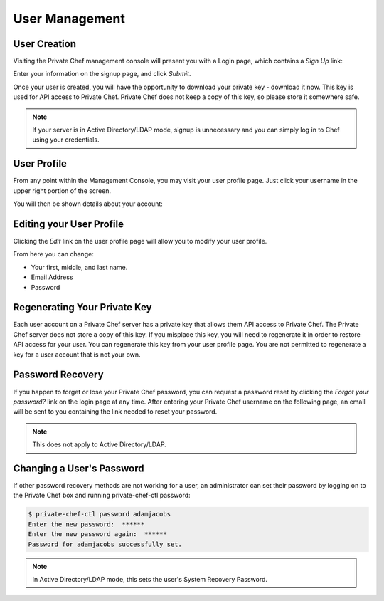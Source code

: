 =============================
User Management
=============================
.. index::
  pair: user; creation

User Creation
-------------

Visiting the Private Chef management console will present you with a Login
page, which contains a *Sign Up* link: 

.. image:: ../images/signup.png

Enter your information on the signup page, and click *Submit*.

.. image:: ../images/create_user_click_signup.png 

Once your user is created, you will have the opportunity to download your
private key - download it now.  This key is used for API access to Private
Chef. Private Chef does not keep a copy of this key, so please store it
somewhere safe.

.. image:: ../images/download_private_key.png
  :alt: Downloading your private key

.. note::

  If your server is in Active Directory/LDAP mode, signup is unnecessary and
  you can simply log in to Chef using your credentials.

User Profile
------------

From any point within the Management Console, you may visit your user profile
page. Just click your username in the upper right portion of the screen.

.. image:: ../images/user_profile_click_me.png

You will then be shown details about your account:

.. image:: ../images/user_profile.png

.. index::
  pair: user; password change
  pair: user; name change
  pair: user; email address change

Editing your User Profile
-------------------------

Clicking the *Edit* link on the user profile page will allow you to modify your user profile.

.. image:: ../images/user_profile_edit_link.png

From here you can change:

* Your first, middle, and last name.
* Email Address 
* Password

.. index::
  pair: user; regenerate private key 

Regenerating Your Private Key
-----------------------------

Each user account on a Private Chef server has a private key that allows them
API access to Private Chef. The Private Chef server does not store a copy of
this key. If you misplace this key, you will need to regenerate it in order to
restore API access for your user. You can regenerate this key from your user
profile page. You are not permitted to regenerate a key for a user account that
is not your own.

.. image:: ../images/regenerate_private_key.png

.. index::
  pair: user; password recovery

Password Recovery
-----------------

If you happen to forget or lose your Private Chef password, you can request a
password reset by clicking the *Forgot your password?* link on the login page
at any time. After entering your Private Chef username on the following page,
an email will be sent to you containing the link needed to reset your password.

.. image:: ../images/forgot_password.png

.. note::

  This does not apply to Active Directory/LDAP.

Changing a User's Password
--------------------------

If other password recovery methods are not working for a user, an administrator
can set their password by logging on to the Private Chef box and running
private-chef-ctl password:

.. code-block:: bash

  $ private-chef-ctl password adamjacobs
  Enter the new password:  ******
  Enter the new password again:  ******
  Password for adamjacobs successfully set.

.. note::

  In Active Directory/LDAP mode, this sets the user's System Recovery Password.

.. index::
  pair: user; password change
